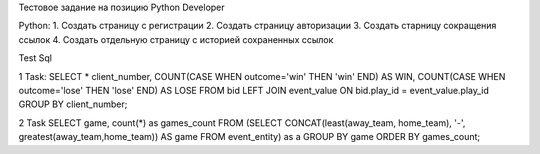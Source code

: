 Тестовое задание на позицию Python Developer

Python:
1. Создать страницу с регистрации
2. Создать страницу авторизации
3. Создать старницу сокращения ссылок
4. Создать отдельную страницу с историей сохраненных ссылок 

Test Sql

1 Task:
SELECT * client_number, COUNT(CASE WHEN outcome='win' THEN 'win' END) AS WIN, COUNT(CASE WHEN outcome='lose' THEN 'lose' END) AS LOSE 
FROM bid 
LEFT JOIN event_value
ON bid.play_id = event_value.play_id
GROUP BY client_number;

2 Task
SELECT game, count(*) as games_count
FROM (SELECT CONCAT(least(away_team, home_team), '-', greatest(away_team,home_team)) 
AS game
FROM event_entity) as a
GROUP BY game 
ORDER BY games_count;
